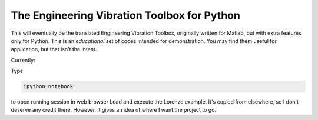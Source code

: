 The Engineering Vibration Toolbox for Python
=================================================


This will eventually be the translated Engineering Vibration Toolbox,
originally written for Matlab, but with extra features only for
Python. This is an *educational* set of codes intended for
demonstration. You may find them useful for application, but that
isn't the intent. 

Currently:

Type

.. code-block:: shell

   ipython notebook

to open running session in web browser
Load and execute the Lorenze example. It's copied from elsewhere, so
I don't deserve any credit there. However, it gives an idea of where I
want the project to go. 
